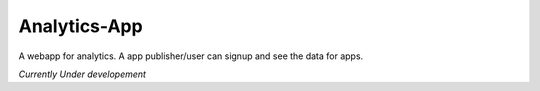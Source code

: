 +++++++++++++
Analytics-App
+++++++++++++

A webapp for analytics. A app publisher/user can signup and see the data for apps. 

*Currently Under developement*
